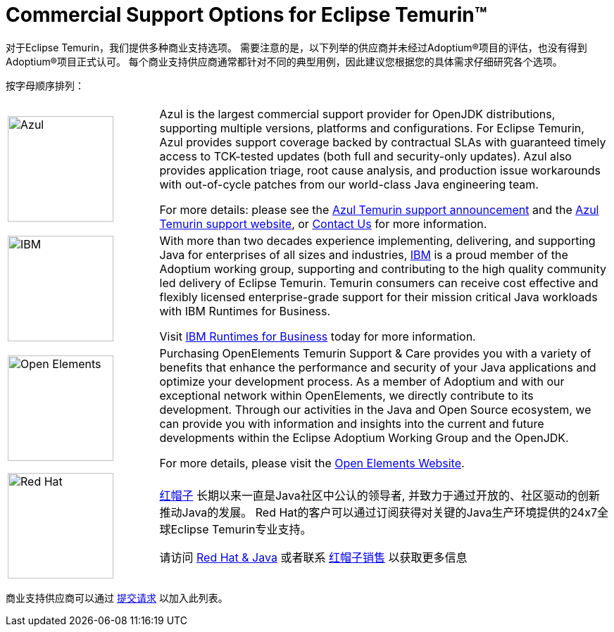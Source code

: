 = Commercial Support Options for Eclipse Temurin(TM)
:page-authors: zdtsw, tellison, gdams
:page-based-on: 4f7e0d66e577a9c619e38c6d670d86f9c4736874

对于Eclipse Temurin，我们提供多种商业支持选项。
需要注意的是，以下列举的供应商并未经过Adoptium(R)项目的评估，也没有得到Adoptium(R)项目正式认可。
每个商业支持供应商通常都针对不同的典型用例，因此建议您根据您的具体需求仔细研究各个选项。


按字母顺序排列：

[cols="1,3"]
|===
| 
| 

^.^|
image:https://adoptium.net/images/azul-logo.png[Azul,150]
|
Azul is the largest commercial support provider for OpenJDK distributions, supporting multiple versions, platforms and configurations. For Eclipse Temurin, Azul provides support coverage backed by contractual SLAs with guaranteed timely access to TCK-tested updates (both full and security-only updates). Azul also provides application triage, root cause analysis, and production issue workarounds with out-of-cycle patches from our world-class Java engineering team. 

For more details: please see the https://www.azul.com/newsroom/azul-announces-commercial-support-for-the-eclipse-temurin-openjdk-distribution/[Azul Temurin support announcement] and the https://www.azul.com/support-for-temurin/[Azul Temurin support website], or https://www.azul.com/contact/[Contact Us] for more information.

^.^|
image:https://adoptium.net/images/ibm-logo.png[IBM,150]
|
With more than two decades experience implementing, delivering, and supporting Java for enterprises of all sizes and industries, https://www.ibm.com[IBM] is a proud member of the Adoptium working group, supporting and contributing to the high quality community led delivery of Eclipse Temurin. Temurin consumers can receive cost effective and flexibly licensed enterprise-grade support for their mission critical Java workloads with IBM Runtimes for Business.

Visit https://www.ibm.com/products/support-for-runtimes[IBM Runtimes for Business] today for more information.

^.^|
image:https://adoptium.net/images/openelements.svg[Open Elements,150]
|
Purchasing OpenElements Temurin Support & Care provides you with a variety of benefits that enhance the performance and security of your Java applications and optimize your development process. As a member of Adoptium and with our exceptional network within OpenElements, we directly contribute to its development. Through our activities in the Java and Open Source ecosystem, we can provide you with information and insights into the current and future developments within the Eclipse Adoptium Working Group and the OpenJDK.

For more details, please visit the https://open-elements.com/temurin-support/[Open Elements Website].

^.^|
image:https://adoptium.net/images/redhat.svg[Red Hat,150]
|
https://www.redhat.com[红帽子] 长期以来一直是Java社区中公认的领导者, 并致力于通过开放的、社区驱动的创新推动Java的发展。
Red Hat的客户可以通过订阅获得对关键的Java生产环境提供的24x7全球Eclipse Temurin专业支持。

请访问 https://developers.redhat.com/java/red-hat-and-java?utm_source=adoptium[Red Hat & Java] 
或者联系 https://www.redhat.com/contact?utm_source=adoptium[红帽子销售] 以获取更多信息

|===

商业支持供应商可以通过 https://github.com/adoptium/adoptium.net/issues/new/choose[提交请求] 以加入此列表。
